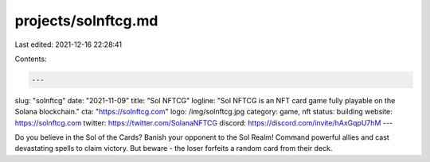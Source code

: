 projects/solnftcg.md
====================

Last edited: 2021-12-16 22:28:41

Contents:

.. code-block:: md

    ---
slug: "solnftcg"
date: "2021-11-09"
title: "Sol NFTCG"
logline: "Sol NFTCG is an NFT card game fully playable on the Solana blockchain."
cta: "https://solnftcg.com"
logo: /img/solnftcg.jpg
category: game, nft
status: building
website: https://solnftcg.com
twitter: https://twitter.com/SolanaNFTCG
discord: https://discord.com/invite/hAxGqpU7hM
---

Do you believe in the
Sol of the Cards?
Banish your opponent to the Sol Realm! Command powerful allies and cast devastating spells to claim victory. But beware - the loser forfeits a random card from their deck.



